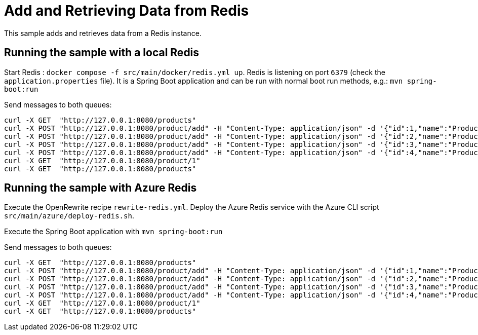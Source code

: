 # Add and Retrieving Data from Redis

This sample adds and retrieves data from a Redis instance. 

## Running the sample with a local Redis

Start Redis : `docker compose -f src/main/docker/redis.yml up`.
Redis is listening on port `6379` (check the `application.properties` file).
It is a Spring Boot application and can be run with normal boot run methods, e.g.: `mvn spring-boot:run`

Send messages to both queues:

```
curl -X GET  "http://127.0.0.1:8080/products"
curl -X POST "http://127.0.0.1:8080/product/add" -H "Content-Type: application/json" -d '{"id":1,"name":"Product One"}'
curl -X POST "http://127.0.0.1:8080/product/add" -H "Content-Type: application/json" -d '{"id":2,"name":"Product Two"}'
curl -X POST "http://127.0.0.1:8080/product/add" -H "Content-Type: application/json" -d '{"id":3,"name":"Product Three"}'
curl -X POST "http://127.0.0.1:8080/product/add" -H "Content-Type: application/json" -d '{"id":4,"name":"Product Four"}'
curl -X GET  "http://127.0.0.1:8080/product/1"
curl -X GET  "http://127.0.0.1:8080/products"
```

## Running the sample with Azure Redis

Execute the OpenRewrite recipe `rewrite-redis.yml`.
Deploy the Azure Redis service with the Azure CLI script `src/main/azure/deploy-redis.sh`.

Execute the Spring Boot application with `mvn spring-boot:run`

Send messages to both queues:

```
curl -X GET  "http://127.0.0.1:8080/products"
curl -X POST "http://127.0.0.1:8080/product/add" -H "Content-Type: application/json" -d '{"id":1,"name":"Product One"}'
curl -X POST "http://127.0.0.1:8080/product/add" -H "Content-Type: application/json" -d '{"id":2,"name":"Product Two"}'
curl -X POST "http://127.0.0.1:8080/product/add" -H "Content-Type: application/json" -d '{"id":3,"name":"Product Three"}'
curl -X POST "http://127.0.0.1:8080/product/add" -H "Content-Type: application/json" -d '{"id":4,"name":"Product Four"}'
curl -X GET  "http://127.0.0.1:8080/product/1"
curl -X GET  "http://127.0.0.1:8080/products"
```
